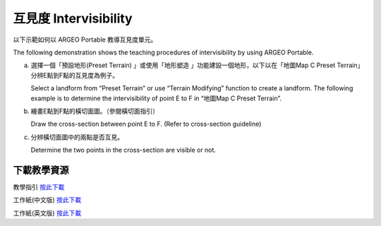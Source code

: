 互見度 Intervisibility
===================================

.. |preset_terrain| image:: intervisibility_images/preset_terrain.png
   :width: 30

.. |terrain_edit_mode| image:: intervisibility_images/terrain_edit_mode.png
   :width: 30


以下示範如何以 ARGEO Portable 教導互見度單元。

The following demonstration shows the teaching procedures of intervisibility by using ARGEO Portable.



a. 選擇一個「預設地形(Preset Terrain) |preset_terrain|」或使用「地形塑造 |terrain_edit_mode|」功能建設一個地形，以下以在「地圖Map C Preset Terrain」分辨E點到F點的互見度為例子。
   
   Select a landform from “Preset Terrain”|preset_terrain| or use “Terrain Modifying”|terrain_edit_mode| function to create a landform. The following example is to determine the intervisibility of point E to F in “地圖Map C Preset Terrain”.

.. image:: intervisibility_images/intervisibility1.png
  :width: 600
  :alt: 登入畫面


b. 繪畫E點到F點的橫切面圖。（參閱橫切面指引）

   Draw the cross-section between point E to F. (Refer to cross-section guideline)

.. image:: intervisibility_images/intervisibility2.png
  :width: 600
  :alt: 登入畫面


c. 分辨橫切面圖中的兩點是否互見。

   Determine the two points in the cross-section are visible or not.

.. image:: intervisibility_images/intervisibility3.png
  :width: 600
  :alt: 登入畫面 



下載教學資源
***************
教學指引
`按此下載 <https://drive.google.com/file/d/1GWqbKvPYPepz4XyqQM9nFgW_1LeBDaGx/view?usp=sharing>`_

工作紙(中文版)
`按此下載 <https://drive.google.com/drive/folders/1MnBvbJ7F1HgXOfznDq_XWieaGtEh5fuL?usp=sharing>`_

工作紙(英文版)
`按此下載 <https://drive.google.com/drive/folders/1Dkf1vqwdYMsz1fRfiZRUftQ6ADoYWxiV?usp=sharing>`_